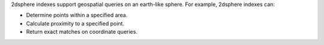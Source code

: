 2dsphere indexes support geospatial queries on an earth-like sphere. For
example, 2dsphere indexes can:

- Determine points within a specified area.

- Calculate proximity to a specified point.

- Return exact matches on coordinate queries.
